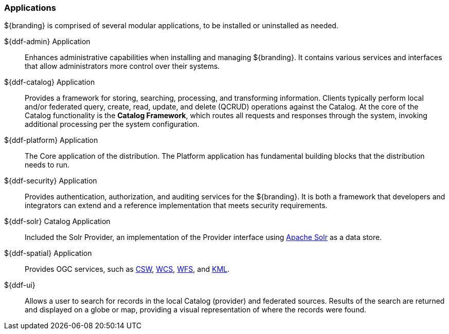=== Applications

${branding} is comprised of several modular applications, to be installed or uninstalled as needed.

${ddf-admin} Application::
Enhances administrative capabilities when installing and managing ${branding}. It contains various services and interfaces that allow administrators more control over their systems.

${ddf-catalog} Application::
Provides a framework for storing, searching, processing, and transforming information.
Clients typically perform local and/or federated query, create, read, update, and delete (QCRUD) operations against the Catalog.
At the core of the Catalog functionality is the *Catalog Framework*, which routes all requests and responses through the system, invoking additional processing per the system configuration.

${ddf-platform} Application::
The Core application of the distribution.
The Platform application has fundamental building blocks that the distribution needs to run.

${ddf-security} Application::
Provides authentication, authorization, and auditing services for the ${branding}.
It is both a framework that developers and integrators can extend and a reference implementation that meets security requirements.

${ddf-solr} Catalog Application::
Included the Solr Provider, an implementation of the Provider interface using http://lucene.apache.org/solr/[Apache Solr] as a data store.

${ddf-spatial} Application::
Provides OGC services, such as http://www.opengeospatial.org/standards/cat[CSW], http://www.opengeospatial.org/standards/wcs[WCS], http://www.opengeospatial.org/standards/wfs[WFS], and http://www.opengeospatial.org/standards/kml[KML].

${ddf-ui}::
Allows a user to search for records in the local Catalog (provider) and federated sources.
Results of the search are returned and displayed on a globe or map, providing a visual representation of where the records were found.
